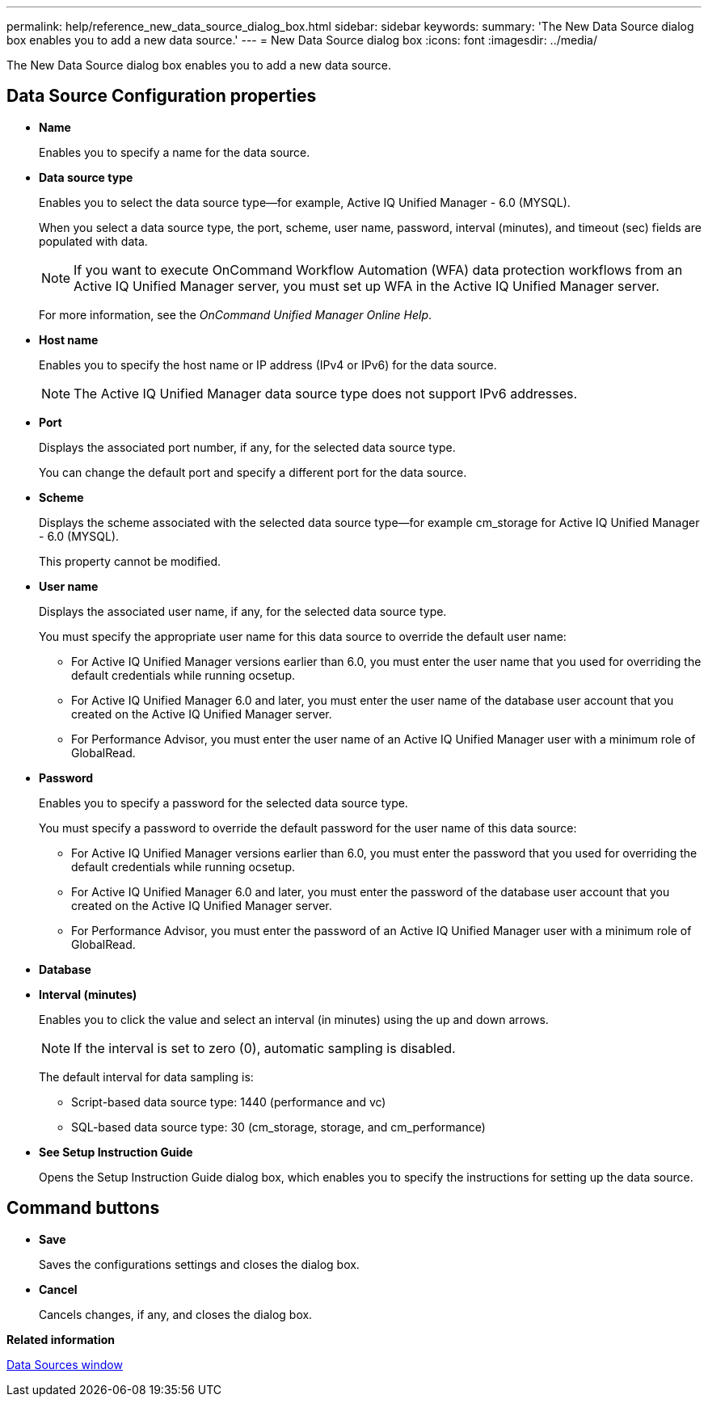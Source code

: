 ---
permalink: help/reference_new_data_source_dialog_box.html
sidebar: sidebar
keywords: 
summary: 'The New Data Source dialog box enables you to add a new data source.'
---
= New Data Source dialog box
:icons: font
:imagesdir: ../media/

[.lead]
The New Data Source dialog box enables you to add a new data source.

== Data Source Configuration properties

* *Name*
+
Enables you to specify a name for the data source.

* *Data source type*
+
Enables you to select the data source type--for example, Active IQ Unified Manager - 6.0 (MYSQL).
+
When you select a data source type, the port, scheme, user name, password, interval (minutes), and timeout (sec) fields are populated with data.
+
NOTE: If you want to execute OnCommand Workflow Automation (WFA) data protection workflows from an Active IQ Unified Manager server, you must set up WFA in the Active IQ Unified Manager server.
+
For more information, see the _OnCommand Unified Manager Online Help_.

* *Host name*
+
Enables you to specify the host name or IP address (IPv4 or IPv6) for the data source.
+
NOTE: The Active IQ Unified Manager data source type does not support IPv6 addresses.

* *Port*
+
Displays the associated port number, if any, for the selected data source type.
+
You can change the default port and specify a different port for the data source.

* *Scheme*
+
Displays the scheme associated with the selected data source type--for example cm_storage for Active IQ Unified Manager - 6.0 (MYSQL).
+
This property cannot be modified.

* *User name*
+
Displays the associated user name, if any, for the selected data source type.
+
You must specify the appropriate user name for this data source to override the default user name:

 ** For Active IQ Unified Manager versions earlier than 6.0, you must enter the user name that you used for overriding the default credentials while running ocsetup.
 ** For Active IQ Unified Manager 6.0 and later, you must enter the user name of the database user account that you created on the Active IQ Unified Manager server.
 ** For Performance Advisor, you must enter the user name of an Active IQ Unified Manager user with a minimum role of GlobalRead.

* *Password*
+
Enables you to specify a password for the selected data source type.
+
You must specify a password to override the default password for the user name of this data source:

 ** For Active IQ Unified Manager versions earlier than 6.0, you must enter the password that you used for overriding the default credentials while running ocsetup.
 ** For Active IQ Unified Manager 6.0 and later, you must enter the password of the database user account that you created on the Active IQ Unified Manager server.
 ** For Performance Advisor, you must enter the password of an Active IQ Unified Manager user with a minimum role of GlobalRead.

* *Database*
* *Interval (minutes)*
+
Enables you to click the value and select an interval (in minutes) using the up and down arrows.
+
NOTE: If the interval is set to zero (0), automatic sampling is disabled.
+
The default interval for data sampling is:

 ** Script-based data source type: 1440 (performance and vc)
 ** SQL-based data source type: 30 (cm_storage, storage, and cm_performance)

* *See Setup Instruction Guide*
+
Opens the Setup Instruction Guide dialog box, which enables you to specify the instructions for setting up the data source.

== Command buttons

* *Save*
+
Saves the configurations settings and closes the dialog box.

* *Cancel*
+
Cancels changes, if any, and closes the dialog box.

*Related information*

xref:reference_data_sources_window.adoc[Data Sources window]
